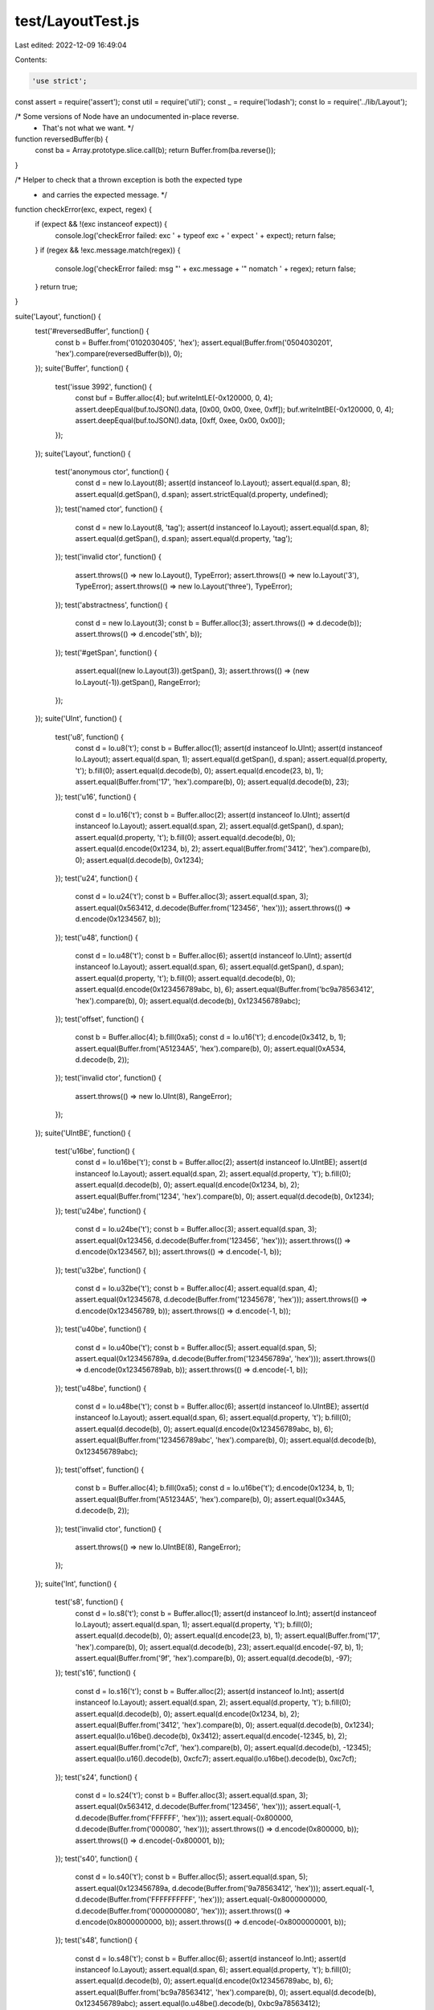 test/LayoutTest.js
==================

Last edited: 2022-12-09 16:49:04

Contents:

.. code-block:: js

    'use strict';

const assert = require('assert');
const util = require('util');
const _ = require('lodash');
const lo = require('../lib/Layout');

/* Some versions of Node have an undocumented in-place reverse.
 * That's not what we want. */
function reversedBuffer(b) {
  const ba = Array.prototype.slice.call(b);
  return Buffer.from(ba.reverse());
}

/* Helper to check that a thrown exception is both the expected type
 * and carries the expected message. */
function checkError(exc, expect, regex) {
  if (expect && !(exc instanceof expect)) {
    console.log('checkError failed: exc ' + typeof exc + ' expect ' + expect);
    return false;
  }
  if (regex && !exc.message.match(regex)) {
    console.log('checkError failed: msg "' + exc.message + '" nomatch ' + regex);
    return false;
  }
  return true;
}

suite('Layout', function() {
  test('#reversedBuffer', function() {
    const b = Buffer.from('0102030405', 'hex');
    assert.equal(Buffer.from('0504030201', 'hex').compare(reversedBuffer(b)), 0);
  });
  suite('Buffer', function() {
    test('issue 3992', function() {
      const buf = Buffer.alloc(4);
      buf.writeIntLE(-0x120000, 0, 4);
      assert.deepEqual(buf.toJSON().data, [0x00, 0x00, 0xee, 0xff]);
      buf.writeIntBE(-0x120000, 0, 4);
      assert.deepEqual(buf.toJSON().data, [0xff, 0xee, 0x00, 0x00]);
    });
  });
  suite('Layout', function() {
    test('anonymous ctor', function() {
      const d = new lo.Layout(8);
      assert(d instanceof lo.Layout);
      assert.equal(d.span, 8);
      assert.equal(d.getSpan(), d.span);
      assert.strictEqual(d.property, undefined);
    });
    test('named ctor', function() {
      const d = new lo.Layout(8, 'tag');
      assert(d instanceof lo.Layout);
      assert.equal(d.span, 8);
      assert.equal(d.getSpan(), d.span);
      assert.equal(d.property, 'tag');
    });
    test('invalid ctor', function() {
      assert.throws(() => new lo.Layout(), TypeError);
      assert.throws(() => new lo.Layout('3'), TypeError);
      assert.throws(() => new lo.Layout('three'), TypeError);
    });
    test('abstractness', function() {
      const d = new lo.Layout(3);
      const b = Buffer.alloc(3);
      assert.throws(() => d.decode(b));
      assert.throws(() => d.encode('sth', b));
    });
    test('#getSpan', function() {
      assert.equal((new lo.Layout(3)).getSpan(), 3);
      assert.throws(() => (new lo.Layout(-1)).getSpan(), RangeError);
    });
  });
  suite('UInt', function() {
    test('u8', function() {
      const d = lo.u8('t');
      const b = Buffer.alloc(1);
      assert(d instanceof lo.UInt);
      assert(d instanceof lo.Layout);
      assert.equal(d.span, 1);
      assert.equal(d.getSpan(), d.span);
      assert.equal(d.property, 't');
      b.fill(0);
      assert.equal(d.decode(b), 0);
      assert.equal(d.encode(23, b), 1);
      assert.equal(Buffer.from('17', 'hex').compare(b), 0);
      assert.equal(d.decode(b), 23);
    });
    test('u16', function() {
      const d = lo.u16('t');
      const b = Buffer.alloc(2);
      assert(d instanceof lo.UInt);
      assert(d instanceof lo.Layout);
      assert.equal(d.span, 2);
      assert.equal(d.getSpan(), d.span);
      assert.equal(d.property, 't');
      b.fill(0);
      assert.equal(d.decode(b), 0);
      assert.equal(d.encode(0x1234, b), 2);
      assert.equal(Buffer.from('3412', 'hex').compare(b), 0);
      assert.equal(d.decode(b), 0x1234);
    });
    test('u24', function() {
      const d = lo.u24('t');
      const b = Buffer.alloc(3);
      assert.equal(d.span, 3);
      assert.equal(0x563412, d.decode(Buffer.from('123456', 'hex')));
      assert.throws(() => d.encode(0x1234567, b));
    });
    test('u48', function() {
      const d = lo.u48('t');
      const b = Buffer.alloc(6);
      assert(d instanceof lo.UInt);
      assert(d instanceof lo.Layout);
      assert.equal(d.span, 6);
      assert.equal(d.getSpan(), d.span);
      assert.equal(d.property, 't');
      b.fill(0);
      assert.equal(d.decode(b), 0);
      assert.equal(d.encode(0x123456789abc, b), 6);
      assert.equal(Buffer.from('bc9a78563412', 'hex').compare(b), 0);
      assert.equal(d.decode(b), 0x123456789abc);
    });
    test('offset', function() {
      const b = Buffer.alloc(4);
      b.fill(0xa5);
      const d = lo.u16('t');
      d.encode(0x3412, b, 1);
      assert.equal(Buffer.from('A51234A5', 'hex').compare(b), 0);
      assert.equal(0xA534, d.decode(b, 2));
    });
    test('invalid ctor', function() {
      assert.throws(() => new lo.UInt(8), RangeError);
    });
  });
  suite('UIntBE', function() {
    test('u16be', function() {
      const d = lo.u16be('t');
      const b = Buffer.alloc(2);
      assert(d instanceof lo.UIntBE);
      assert(d instanceof lo.Layout);
      assert.equal(d.span, 2);
      assert.equal(d.property, 't');
      b.fill(0);
      assert.equal(d.decode(b), 0);
      assert.equal(d.encode(0x1234, b), 2);
      assert.equal(Buffer.from('1234', 'hex').compare(b), 0);
      assert.equal(d.decode(b), 0x1234);
    });
    test('u24be', function() {
      const d = lo.u24be('t');
      const b = Buffer.alloc(3);
      assert.equal(d.span, 3);
      assert.equal(0x123456, d.decode(Buffer.from('123456', 'hex')));
      assert.throws(() => d.encode(0x1234567, b));
      assert.throws(() => d.encode(-1, b));
    });
    test('u32be', function() {
      const d = lo.u32be('t');
      const b = Buffer.alloc(4);
      assert.equal(d.span, 4);
      assert.equal(0x12345678, d.decode(Buffer.from('12345678', 'hex')));
      assert.throws(() => d.encode(0x123456789, b));
      assert.throws(() => d.encode(-1, b));
    });
    test('u40be', function() {
      const d = lo.u40be('t');
      const b = Buffer.alloc(5);
      assert.equal(d.span, 5);
      assert.equal(0x123456789a, d.decode(Buffer.from('123456789a', 'hex')));
      assert.throws(() => d.encode(0x123456789ab, b));
      assert.throws(() => d.encode(-1, b));
    });
    test('u48be', function() {
      const d = lo.u48be('t');
      const b = Buffer.alloc(6);
      assert(d instanceof lo.UIntBE);
      assert(d instanceof lo.Layout);
      assert.equal(d.span, 6);
      assert.equal(d.property, 't');
      b.fill(0);
      assert.equal(d.decode(b), 0);
      assert.equal(d.encode(0x123456789abc, b), 6);
      assert.equal(Buffer.from('123456789abc', 'hex').compare(b), 0);
      assert.equal(d.decode(b), 0x123456789abc);
    });
    test('offset', function() {
      const b = Buffer.alloc(4);
      b.fill(0xa5);
      const d = lo.u16be('t');
      d.encode(0x1234, b, 1);
      assert.equal(Buffer.from('A51234A5', 'hex').compare(b), 0);
      assert.equal(0x34A5, d.decode(b, 2));
    });
    test('invalid ctor', function() {
      assert.throws(() => new lo.UIntBE(8), RangeError);
    });
  });
  suite('Int', function() {
    test('s8', function() {
      const d = lo.s8('t');
      const b = Buffer.alloc(1);
      assert(d instanceof lo.Int);
      assert(d instanceof lo.Layout);
      assert.equal(d.span, 1);
      assert.equal(d.property, 't');
      b.fill(0);
      assert.equal(d.decode(b), 0);
      assert.equal(d.encode(23, b), 1);
      assert.equal(Buffer.from('17', 'hex').compare(b), 0);
      assert.equal(d.decode(b), 23);
      assert.equal(d.encode(-97, b), 1);
      assert.equal(Buffer.from('9f', 'hex').compare(b), 0);
      assert.equal(d.decode(b), -97);
    });
    test('s16', function() {
      const d = lo.s16('t');
      const b = Buffer.alloc(2);
      assert(d instanceof lo.Int);
      assert(d instanceof lo.Layout);
      assert.equal(d.span, 2);
      assert.equal(d.property, 't');
      b.fill(0);
      assert.equal(d.decode(b), 0);
      assert.equal(d.encode(0x1234, b), 2);
      assert.equal(Buffer.from('3412', 'hex').compare(b), 0);
      assert.equal(d.decode(b), 0x1234);
      assert.equal(lo.u16be().decode(b), 0x3412);
      assert.equal(d.encode(-12345, b), 2);
      assert.equal(Buffer.from('c7cf', 'hex').compare(b), 0);
      assert.equal(d.decode(b), -12345);
      assert.equal(lo.u16().decode(b), 0xcfc7);
      assert.equal(lo.u16be().decode(b), 0xc7cf);
    });
    test('s24', function() {
      const d = lo.s24('t');
      const b = Buffer.alloc(3);
      assert.equal(d.span, 3);
      assert.equal(0x563412, d.decode(Buffer.from('123456', 'hex')));
      assert.equal(-1, d.decode(Buffer.from('FFFFFF', 'hex')));
      assert.equal(-0x800000, d.decode(Buffer.from('000080', 'hex')));
      assert.throws(() => d.encode(0x800000, b));
      assert.throws(() => d.encode(-0x800001, b));
    });
    test('s40', function() {
      const d = lo.s40('t');
      const b = Buffer.alloc(5);
      assert.equal(d.span, 5);
      assert.equal(0x123456789a, d.decode(Buffer.from('9a78563412', 'hex')));
      assert.equal(-1, d.decode(Buffer.from('FFFFFFFFFF', 'hex')));
      assert.equal(-0x8000000000, d.decode(Buffer.from('0000000080', 'hex')));
      assert.throws(() => d.encode(0x8000000000, b));
      assert.throws(() => d.encode(-0x8000000001, b));
    });
    test('s48', function() {
      const d = lo.s48('t');
      const b = Buffer.alloc(6);
      assert(d instanceof lo.Int);
      assert(d instanceof lo.Layout);
      assert.equal(d.span, 6);
      assert.equal(d.property, 't');
      b.fill(0);
      assert.equal(d.decode(b), 0);
      assert.equal(d.encode(0x123456789abc, b), 6);
      assert.equal(Buffer.from('bc9a78563412', 'hex').compare(b), 0);
      assert.equal(d.decode(b), 0x123456789abc);
      assert.equal(lo.u48be().decode(b), 0xbc9a78563412);
      assert.equal(d.encode(-123456789012345, b), 6);
      assert.equal(Buffer.from('8720f279b78f', 'hex').compare(b), 0);
      assert.equal(d.decode(b), -123456789012345);
      assert.equal(lo.u48().decode(b), 0x8fb779f22087);
      assert.equal(lo.u48be().decode(b), 0x8720f279b78f);
    });
    test('invalid ctor', function() {
      assert.throws(() => new lo.Int(8), RangeError);
    });
  });
  suite('IntBE', function() {
    test('s16be', function() {
      const d = lo.s16be('t');
      const b = Buffer.alloc(2);
      assert(d instanceof lo.IntBE);
      assert(d instanceof lo.Layout);
      assert.equal(d.span, 2);
      assert.equal(d.property, 't');
      b.fill(0);
      assert.equal(d.decode(b), 0);
      assert.equal(d.encode(0x1234, b), 2);
      assert.equal(Buffer.from('1234', 'hex').compare(b), 0);
      assert.equal(d.decode(b), 0x1234);
      assert.equal(lo.u16().decode(b), 0x3412);
      assert.equal(d.encode(-12345, b), 2);
      assert.equal(Buffer.from('cfc7', 'hex').compare(b), 0);
      assert.equal(d.decode(b), -12345);
      assert.equal(lo.u16be().decode(b), 0xcfc7);
      assert.equal(lo.u16().decode(b), 0xc7cf);
    });
    test('s24be', function() {
      const d = lo.s24be('t');
      const b = Buffer.alloc(3);
      assert.equal(d.span, 3);
      assert.equal(0x123456, d.decode(Buffer.from('123456', 'hex')));
      assert.equal(-1, d.decode(Buffer.from('FFFFFF', 'hex')));
      assert.equal(-0x800000, d.decode(Buffer.from('800000', 'hex')));
      assert.throws(() => d.encode(0x800000, b));
      assert.throws(() => d.encode(-0x800001, b));
    });
    test('s32be', function() {
      const d = lo.s32be('t');
      const b = Buffer.alloc(4);
      assert.equal(d.span, 4);
      assert.equal(0x12345678, d.decode(Buffer.from('12345678', 'hex')));
      assert.equal(-1, d.decode(Buffer.from('FFFFFFFF', 'hex')));
      assert.equal(-0x80000000, d.decode(Buffer.from('80000000', 'hex')));
      assert.throws(() => d.encode(0x80000000, b));
      assert.throws(() => d.encode(-0x80000001, b));
    });
    test('s40be', function() {
      const d = lo.s40be('t');
      const b = Buffer.alloc(5);
      assert.equal(d.span, 5);
      assert.equal(0x123456789a, d.decode(Buffer.from('123456789a', 'hex')));
      assert.equal(-1, d.decode(Buffer.from('FFFFFFFFFF', 'hex')));
      assert.equal(-0x8000000000, d.decode(Buffer.from('8000000000', 'hex')));
      assert.throws(() => d.encode(0x8000000000, b));
      assert.throws(() => d.encode(-0x8000000001, b));
    });
    test('s48be', function() {
      const d = lo.s48be('t');
      const b = Buffer.alloc(6);
      assert(d instanceof lo.IntBE);
      assert(d instanceof lo.Layout);
      assert.equal(d.span, 6);
      assert.equal(d.property, 't');
      b.fill(0);
      assert.equal(d.decode(b), 0);
      assert.equal(d.encode(0x123456789abc, b), 6);
      assert.equal(Buffer.from('123456789abc', 'hex').compare(b), 0);
      assert.equal(d.decode(b), 0x123456789abc);
      assert.equal(lo.u48().decode(b), 0xbc9a78563412);
      assert.equal(d.encode(-123456789012345, b), 6);
      assert.equal(Buffer.from('8fb779f22087', 'hex').compare(b), 0);
      assert.equal(d.decode(b), -123456789012345);
      assert.equal(lo.u48be().decode(b), 0x8fb779f22087);
      assert.equal(lo.u48().decode(b), 0x8720f279b78f);
    });
    test('invalid ctor', function() {
      assert.throws(() => new lo.IntBE(8, 'u64'), RangeError);
    });
  });
  test('RoundedUInt64', function() {
    const be = lo.nu64be('be');
    const le = lo.nu64('le');
    assert.equal(be.span, 8);
    assert.equal(le.span, 8);
    assert.equal(be.property, 'be');
    assert.equal(le.property, 'le');

    let b = Buffer.from('0000003b2a2a873b', 'hex');
    let rb = reversedBuffer(b);
    let v = 254110500667;
    let ev = v;
    const eb = Buffer.alloc(be.span);
    assert.equal(be.decode(b), ev);
    assert.equal(le.decode(rb), ev);
    assert.equal(be.encode(v, eb), 8);
    assert.equal(b.compare(eb), 0);
    assert.equal(le.encode(v, eb), 8);
    assert.equal(rb.compare(eb), 0);

    b = Buffer.from('001d9515553fdcbb', 'hex');
    rb = reversedBuffer(b);
    v = 8326693181709499;
    ev = v;
    assert.equal(ev, v);
    assert.equal(be.decode(b), ev);
    assert.equal(le.decode(rb), ev);
    assert.equal(be.encode(v, eb), 8);
    assert.equal(b.compare(eb), 0);
    assert.equal(be.decode(eb), ev);
    assert.equal(le.encode(v, eb), 8);
    assert.equal(rb.compare(eb), 0);
    assert.equal(le.decode(eb), ev);

    /* The logic changes for the remaining cases since the exact
     * value cannot be represented in a Number: the encoded buffer
     * will not bitwise-match the original buffer. */
    b = Buffer.from('003b2a2aaa7fdcbb', 'hex');
    rb = reversedBuffer(b);
    v = 16653386363428027;
    ev = v + 1;
    assert.equal(ev, v);
    assert.equal(be.decode(b), ev);
    assert.equal(le.decode(rb), ev);
    assert.equal(be.encode(v, eb), 8);
    assert.equal(be.decode(eb), ev);
    assert.equal(le.encode(v, eb), 8);
    assert.equal(le.decode(eb), ev);

    b = Buffer.from('eca8aaa9ffffdcbb', 'hex');
    rb = reversedBuffer(b);
    v = 17053067636159536315;
    ev = v + 837;
    assert.equal(ev, v);
    assert.equal(be.decode(b), ev);
    assert.equal(le.decode(rb), ev);
    assert.equal(be.encode(v, eb), 8);
    assert.equal(be.decode(eb), ev);
    assert.equal(le.encode(v, eb), 8);
    assert.equal(le.decode(eb), ev);

    b = Buffer.alloc(10);
    b.fill(0xa5);
    le.encode(1, b, 1);
    assert.equal(Buffer.from('a50100000000000000a5', 'hex').compare(b), 0);
    assert.equal(1, le.decode(b, 1));
    be.encode(1, b, 1);
    assert.equal(Buffer.from('a50000000000000001a5', 'hex').compare(b), 0);
    assert.equal(1, be.decode(b, 1));
  });
  test('RoundedInt64', function() {
    const be = lo.ns64be('be');
    const le = lo.ns64('le');
    assert.equal(be.span, 8);
    assert.equal(le.span, 8);
    assert.equal(be.property, 'be');
    assert.equal(le.property, 'le');

    let b = Buffer.from('ffffffff89abcdf0', 'hex');
    let rb = reversedBuffer(b);
    let v = -1985229328;
    let ev = v;
    const eb = Buffer.alloc(be.span);
    assert.equal(be.decode(b), ev);
    assert.equal(le.decode(rb), ev);
    assert.equal(be.encode(v, eb), 8);
    assert.equal(b.compare(eb), 0);
    assert.equal(le.encode(v, eb), 8);
    assert.equal(rb.compare(eb), 0);

    b = Buffer.from('ffffc4d5d555a345', 'hex');
    rb = reversedBuffer(b);
    v = -65052290473147;
    ev = v;
    assert.equal(ev, v);
    assert.equal(be.decode(b), ev);
    assert.equal(le.decode(rb), ev);
    assert.equal(be.encode(v, eb), 8);
    assert.equal(b.compare(eb), 0);
    assert.equal(be.decode(eb), ev);
    assert.equal(le.encode(v, eb), 8);
    assert.equal(rb.compare(eb), 0);
    assert.equal(le.decode(eb), ev);

    /* The logic changes for the remaining cases since the exact
     * value cannot be represented in a Number: the encoded buffer
     * will not bitwise-match the original buffer. */
    b = Buffer.from('ff13575556002345', 'hex');
    rb = reversedBuffer(b);
    v = -66613545453739195;
    ev = v + 3;
    assert.equal(ev, v);
    assert.equal(be.decode(b), ev);
    assert.equal(le.decode(rb), ev);
    assert.equal(be.encode(v, eb), 8);
    assert.equal(be.decode(eb), ev);
    assert.equal(le.encode(v, eb), 8);
    assert.equal(le.decode(eb), ev);

    b = Buffer.from('e26aeaaac0002345', 'hex');
    rb = reversedBuffer(b);
    v = -2131633454519934139;
    ev = v - 69;
    assert.equal(ev, v);
    assert.equal(be.decode(b), ev);
    assert.equal(le.decode(rb), ev);
    assert.equal(be.encode(v, eb), 8);
    assert.equal(be.decode(eb), ev);
    assert.equal(le.encode(v, eb), 8);
    assert.equal(le.decode(eb), ev);

    b = Buffer.alloc(10);
    b.fill(0xa5);
    le.encode(1, b, 1);
    assert.equal(Buffer.from('a50100000000000000a5', 'hex').compare(b), 0);
    assert.equal(1, le.decode(b, 1));
    be.encode(1, b, 1);
    assert.equal(Buffer.from('a50000000000000001a5', 'hex').compare(b), 0);
    assert.equal(1, be.decode(b, 1));

    assert.equal(le.decode(Buffer.from('0000007001000000', 'hex')), 6174015488);
    assert.equal(le.decode(Buffer.from('0000008001000000', 'hex')), 6442450944);
  });
  test('Float', function() {
    const be = lo.f32be('eff');
    const le = lo.f32('ffe');
    const f = 123456.125;
    const fe = 3.174030951333261e-29;
    let b = Buffer.alloc(4);
    assert(be instanceof lo.FloatBE);
    assert(be instanceof lo.Layout);
    assert.equal(be.span, 4);
    assert.equal(be.getSpan(), be.span);
    assert.equal(be.property, 'eff');
    assert(le instanceof lo.Float);
    assert(le instanceof lo.Layout);
    assert.equal(le.span, 4);
    assert.equal(le.property, 'ffe');
    b.fill(0);
    assert.equal(be.decode(b), 0);
    assert.equal(le.decode(b), 0);
    assert.equal(le.encode(f, b), 4);
    assert.equal(Buffer.from('1020f147', 'hex').compare(b), 0);
    assert.equal(le.decode(b), f);
    assert.equal(be.decode(b), fe);
    assert.equal(be.encode(f, b), 4);
    assert.equal(Buffer.from('47f12010', 'hex').compare(b), 0);
    assert.equal(be.decode(b), f);
    assert.equal(le.decode(b), fe);

    b = Buffer.alloc(6);
    b.fill(0xa5);
    le.encode(f, b, 1);
    assert.equal(Buffer.from('a51020f147a5', 'hex').compare(b), 0);
    assert.equal(f, le.decode(b, 1));
    be.encode(f, b, 1);
    assert.equal(Buffer.from('a547f12010a5', 'hex').compare(b), 0);
    assert.equal(f, be.decode(b, 1));
  });
  test('Double', function() {
    const be = lo.f64be('dee');
    const le = lo.f64('eed');
    const f = 123456789.125e+10;
    const fe = 3.4283031083405533e-77;
    let b = Buffer.alloc(8);
    assert(be instanceof lo.DoubleBE);
    assert(be instanceof lo.Layout);
    assert.equal(be.span, 8);
    assert.equal(be.property, 'dee');
    assert(le instanceof lo.Double);
    assert(le instanceof lo.Layout);
    assert.equal(le.span, 8);
    assert.equal(le.property, 'eed');
    b.fill(0);
    assert.equal(be.decode(b), 0);
    assert.equal(le.decode(b), 0);
    assert.equal(le.encode(f, b), 8);
    assert.equal(Buffer.from('300fc1f41022b143', 'hex').compare(b), 0);
    assert.equal(le.decode(b), f);
    assert.equal(be.decode(b), fe);
    assert.equal(be.encode(f, b), 8);
    assert.equal(Buffer.from('43b12210f4c10f30', 'hex').compare(b), 0);
    assert.equal(be.decode(b), f);
    assert.equal(le.decode(b), fe);

    b = Buffer.alloc(10);
    b.fill(0xa5);
    le.encode(f, b, 1);
    assert.equal(Buffer.from('a5300fc1f41022b143a5', 'hex').compare(b), 0);
    assert.equal(f, le.decode(b, 1));
    be.encode(f, b, 1);
    assert.equal(Buffer.from('a543b12210f4c10f30a5', 'hex').compare(b), 0);
    assert.equal(f, be.decode(b, 1));
  });
  suite('Sequence', function() {
    test('invalid ctor', function() {
      assert.throws(() => new lo.Sequence(), TypeError);
      assert.throws(() => new lo.Sequence(lo.u8()), TypeError);
      assert.throws(() => new lo.Sequence(lo.u8(), '5 is not an integer'),
                    TypeError);
      assert.throws(() => new lo.Sequence(lo.u8(), lo.u8()),
                    TypeError);
      assert.throws(() => new lo.Sequence(lo.u8(), lo.offset(lo.f32())),
                    TypeError);
    });
    test('basics', function() {
      const seq = new lo.Sequence(lo.u8(), 4, 'id');
      const b = Buffer.alloc(4);
      assert(seq instanceof lo.Sequence);
      assert(seq instanceof lo.Layout);
      assert(seq.elementLayout instanceof lo.UInt);
      assert.equal(seq.count, 4);
      assert.equal(seq.span, 4);
      assert.equal(seq.getSpan(), seq.span);
      assert.equal(seq.property, 'id');
      b.fill(0);
      assert.deepEqual(seq.decode(b), [0, 0, 0, 0]);
      assert.equal(seq.encode([1, 2, 3, 4], b), 4);
      assert.deepEqual(seq.decode(b), [1, 2, 3, 4]);
      assert.equal(seq.encode([5, 6], b, 1), 2);
      assert.deepEqual(seq.decode(b), [1, 5, 6, 4]);
    });
    test('in struct', function() {
      const seq = lo.seq(lo.u8(), 4, 'id');
      const str = lo.struct([seq]);
      const d = str.decode(Buffer.from('01020304', 'hex'));
      assert.deepEqual(d, {id: [1, 2, 3, 4]});
    });
    test('struct elts', function() {
      const st = new lo.Structure([lo.u8('u8'),
                                 lo.s32('s32')]);
      const seq = new lo.Sequence(st, 3);
      const tv = [{u8: 1, s32: 1e4}, {u8: 0, s32: 0}, {u8: 3, s32: -324}];
      const b = Buffer.alloc(15);
      assert.equal(st.span, 5);
      assert.equal(seq.count, 3);
      assert.strictEqual(seq.elementLayout, st);
      assert.equal(seq.span, 15);
      assert.equal(seq.encode(tv, b), seq.span);
      assert.equal(Buffer.from('0110270000000000000003bcfeffff', 'hex').compare(b),
                   0);
      assert.deepEqual(seq.decode(b), tv);
      assert.equal(seq.encode([{u8: 2, s32: 0x12345678}], b, st.span),
                   1 * st.span);
      assert.equal(Buffer.from('0110270000027856341203bcfeffff', 'hex').compare(b),
                   0);
    });
    test('const count', function() {
      const clo = lo.u8('n');
      const seq = lo.seq(lo.u8(), lo.offset(clo, -1), 'a');
      const st = lo.struct([clo, seq]);
      let b = Buffer.from('03010203', 'hex');
      let obj = st.decode(b);
      assert.equal(obj.n, 3);
      assert.deepEqual(obj.a, [1, 2, 3]);
      b = Buffer.alloc(10);
      obj = {n: 3, a: [5, 6, 7, 8, 9]};
      assert.equal(st.encode(obj, b), 6);
      const span = st.getSpan(b);
      assert.equal(span, 6);
      assert.equal(Buffer.from('050506070809', 'hex').compare(b.slice(0, span)), 0);
    });
    // For variable span alone see CString in seq
    test('const count+span', function() {
      const clo = lo.u8('n');
      const seq = lo.seq(lo.cstr(), lo.offset(clo, -1), 'a');
      const st = lo.struct([clo, seq]);
      let b = Buffer.from('036100620063646500', 'hex');
      let obj = st.decode(b);
      assert.equal(obj.n, 3);
      assert.deepEqual(obj.a, ['a', 'b', 'cde']);
      b = Buffer.alloc(10);
      obj = {n: 6, a: ['one', 'two']};
      assert.equal(st.encode(obj, b), clo.span + 8);
      const span = st.getSpan(b);
      assert.equal(span, 9);
      assert.equal(Buffer.from('026f6e650074776f00', 'hex')
                   .compare(b.slice(0, span)), 0);
    });
    test('zero-count', function() {
      const seq = lo.seq(lo.u8(), 0);
      const b = Buffer.from('', 'hex');
      assert.equal(seq.span, 0);
      assert.deepEqual(seq.decode(b), []);
    });
    test('greedy', function() {
      const seq = lo.seq(lo.u16(), lo.greedy(2), 'a');
      const b = Buffer.from('ABCDE');
      const db = Buffer.alloc(6);
      assert.equal(seq.getSpan(b), 4);
      assert.deepEqual(seq.decode(b), [0x4241, 0x4443]);
      db.fill('-'.charAt(0));
      assert.equal(seq.encode(seq.decode(b), db, 1), 4);
      assert.equal(Buffer.from('-ABCD-').compare(db), 0);
      assert.equal(seq.getSpan(b, 1), 4);
      assert.deepEqual(seq.decode(b, 1), [0x4342, 0x4544]);
    });
  });
  suite('Structure', function() {
    test('invalid ctor', function() {
      assert.throws(() => new lo.Structure(), TypeError);
      assert.throws(() => new lo.Structure('stuff'), TypeError);
      assert.throws(() => new lo.Structure(['stuff']), TypeError);
      // no unnamed variable-length fields
      assert.throws(() => new lo.Structure([lo.cstr()]),
                    err => checkError(err, Error, /cannot contain unnamed variable-length layout/));
    });
    test('basics', function() {
      const st = new lo.Structure([lo.u8('u8'),
                                 lo.u16('u16'),
                                 lo.s16be('s16be')]);
      const b = Buffer.alloc(5);
      assert(st instanceof lo.Structure);
      assert(st instanceof lo.Layout);
      assert.equal(st.span, 5);
      assert.equal(st.getSpan(), st.span);
      assert.strictEqual(st.property, undefined);
      b.fill(0);
      let obj = st.decode(b);
      assert.deepEqual(obj, {u8: 0, u16: 0, s16be: 0});
      obj = {u8: 21, u16: 0x1234, s16be: -5432};
      assert.equal(st.encode(obj, b), st.span);
      assert.equal(Buffer.from('153412eac8', 'hex').compare(b), 0);
      assert.deepEqual(st.decode(b), obj);
    });
    test('padding', function() {
      const st = new lo.Structure([lo.u16('u16'),
                                 lo.u8(),
                                 lo.s16be('s16be')]);
      const b = Buffer.alloc(5);
      assert.equal(st.span, 5);
      b.fill(0);
      let obj = st.decode(b);
      assert.deepEqual(obj, {u16: 0, s16be: 0});
      b.fill(0xFF);
      obj = {u16: 0x1234, s16be: -5432};
      assert.equal(st.encode(obj, b), st.span);
      assert.equal(Buffer.from('3412ffeac8', 'hex').compare(b), 0);
      assert.deepEqual(st.decode(b), obj);
    });
    test('missing', function() {
      const st = new lo.Structure([lo.u16('u16'),
                                 lo.u8('u8'),
                                 lo.s16be('s16be')]);
      const b = Buffer.alloc(5);
      assert.equal(st.span, 5);
      b.fill(0);
      let obj = st.decode(b);
      assert.deepEqual(obj, {u16: 0, u8: 0, s16be: 0});
      b.fill(0xa5);
      obj = {u16: 0x1234, s16be: -5432};
      assert.equal(st.encode(obj, b), st.span);
      assert.equal(Buffer.from('3412a5eac8', 'hex').compare(b), 0);
      assert.deepEqual(st.decode(b), _.extend(obj, {u8: 0xa5}));
    });
    test('update', function() {
      const st = new lo.Structure([lo.u8('u8'),
                                 lo.u16('u16'),
                                 lo.s16be('s16be')]);
      const b = Buffer.from('153412eac8', 'hex');
      const rc = st.decode(b, 0);
      assert.deepEqual(rc, {u8: 21, u16: 0x1234, s16be: -5432});
    });
    test('nested', function() {
      const st = new lo.Structure([lo.u8('u8'),
                                 lo.u16('u16'),
                                 lo.s16be('s16be')], 'st');
      const cst = new lo.Structure([lo.u32('u32'),
                                  st,
                                  lo.s24('s24')]);
      const obj = {u32: 0x12345678,
                 st: {
                   u8: 23,
                   u16: 65432,
                   s16be: -12345,
                 },
                 s24: -123456};
      const b = Buffer.alloc(12);
      assert.equal(st.span, 5);
      assert.equal(st.property, 'st');
      assert.equal(cst.span, 12);
      assert.equal(cst.encode(obj, b), cst.span);
      assert.equal(Buffer.from('785634121798ffcfc7c01dfe', 'hex').compare(b), 0);
      assert.deepEqual(cst.decode(b), obj);
    });
    test('empty', function() {
      const st = lo.struct([], 'st');
      const b = Buffer.from('', 'hex');
      assert.equal(st.span, 0);
      assert.deepEqual(st.decode(b), {});
    });
    test('offset-variant', function() {
      const st = lo.struct([lo.cstr('s')], 'st');
      assert(0 > st.span);
      const b = Buffer.alloc(5);
      b.fill(0xa5);
      const obj = {s: 'ab'};
      st.encode(obj, b, 1);
      assert.equal(Buffer.from('a5616200a5', 'hex').compare(b), 0);
      assert.equal(3, st.getSpan(b, 1));
      assert.deepEqual(st.decode(b, 1), obj);
    });
    test('empty encode fixed span', function() {
      const slo = lo.struct([lo.u8('a'), lo.u8('b')]);
      assert.equal(slo.span, 2);
      const b = Buffer.alloc(10);
      assert.equal(slo.encode({}, b), slo.span);
      assert.equal(slo.encode({}, b, 1), slo.span);
    });
    test('empty encode variable span', function() {
      const slo = lo.struct([lo.u8('a'), lo.cstr('s')]);
      assert.equal(slo.span, -1);
      const b = Buffer.alloc(10);
      assert.equal(slo.encode({}, b), 1);
      assert.equal(slo.encode({}, b, 5), 1);
      assert.equal(slo.encode({a: 5}, b), 1);
      assert.equal(slo.encode({a: 5, s: 'hi'}, b), 4);
      assert.equal(slo.encode({a: 5, s: 'hi'}, b, 5), 4);
    });
    suite('prefix decoding', function() {
      const fields = [
        lo.u32('u32'),
        lo.u16('u16'),
        lo.u8('u8'),
      ];
      const b = Buffer.from('01020304111221', 'hex');
      test('rejects partial by default', function() {
        const slo = lo.struct(fields);
        assert.strictEqual(slo.decodePrefixes, false);
        assert.deepEqual(slo.decode(b), {
          u32: 0x04030201,
          u16: 0x1211,
          u8: 0x21,
        });
        assert.throws(() => slo.decode(b.slice(0, 4)), RangeError);
      });
      test('accepts full fields if enabled', function() {
        const slo = lo.struct(fields, true);
        assert.strictEqual(slo.decodePrefixes, true);
        assert.deepEqual(slo.decode(b), {
          u32: 0x04030201,
          u16: 0x1211,
          u8: 0x21,
        });
        assert.deepEqual(slo.decode(b.slice(0, 4)), {
          u32: 0x04030201,
        });
        assert.deepEqual(slo.decode(b.slice(0, 6)), {
          u32: 0x04030201,
          u16: 0x1211,
        });
        assert.throws(() => slo.decode(b.slice(0, 3)), RangeError);
      });
      test('preserved by replicate', function() {
        const property = 'name';
        const slo = lo.struct(fields, property, true);
        assert.strictEqual(slo.property, property);
        assert.strictEqual(slo.decodePrefixes, true);
        const slo2 = slo.replicate('other');
        assert.strictEqual(slo2.property, 'other');
        assert.strictEqual(slo2.decodePrefixes, true);
      });
    });
  });
  suite('replicate', function() {
    test('uint', function() {
      const src = lo.u32('hi');
      const dst = src.replicate('lo');
      assert(dst instanceof src.constructor);
      assert.equal(dst.span, src.span);
      assert.equal(dst.property, 'lo');
    });
    test('struct', function() {
      const src = new lo.Structure([lo.u8('a'), lo.s32('b')], 'hi');
      const dst = src.replicate('lo');
      assert(dst instanceof src.constructor);
      assert.equal(dst.span, src.span);
      assert.strictEqual(dst.fields, src.fields);
      assert.equal(dst.property, 'lo');
    });
    test('sequence', function() {
      const src = new lo.Sequence(lo.u16(), 20, 'hi');
      const dst = src.replicate('lo');
      assert(dst instanceof src.constructor);
      assert.equal(dst.span, src.span);
      assert.equal(dst.count, src.count);
      assert.strictEqual(dst.elementLayout, src.elementLayout);
      assert.equal(dst.property, 'lo');
    });
    test('add', function() {
      const src = lo.u32();
      const dst = src.replicate('p');
      assert(dst instanceof src.constructor);
      assert.strictEqual(src.property, undefined);
      assert.equal(dst.property, 'p');
    });
    test('remove', function() {
      const src = lo.u32('p');
      const dst = src.replicate();
      assert(dst instanceof src.constructor);
      assert.equal(src.property, 'p');
      assert.strictEqual(dst.property, undefined);
    });
    test('layoutFor', function() {
      const u8 = lo.u8('u8');
      const s32 = lo.s32('s32');
      const cstr = lo.cstr('cstr');
      const u16 = lo.u16('u16');
      const d = lo.struct([u8, s32, cstr, u16], 's');
      assert.throws(() => d.layoutFor(),
                    err => ('property must be string' === err.message));
      assert.strictEqual(d.layoutFor('u8'), u8);
      assert.strictEqual(d.layoutFor('cstr'), cstr);
      assert.strictEqual(d.layoutFor('other'), undefined);
    });
    test('nameWithProperty', function() {
      const s32 = lo.s32('s32');
      const u16 = lo.u16('u16');
      const d = lo.struct([s32, lo.u16(), u16], 's');
      assert.equal(lo.nameWithProperty('struct', d), 'struct[s]');
      assert.equal(lo.nameWithProperty('pfx', d.fields[1]), 'pfx');
    });
    test('offsetOf', function() {
      const u8 = lo.u8('u8');
      const s32 = lo.s32('s32');
      const cstr = lo.cstr('cstr');
      const u16 = lo.u16('u16');
      const d = lo.struct([u8, s32, cstr, u16], 's');
      assert.throws(() => d.offsetOf(),
                    err => ('property must be string' === err.message));
      assert.strictEqual(d.offsetOf('u8'), 0);
      assert.strictEqual(d.offsetOf('s32'), 1);
      assert.strictEqual(d.offsetOf('cstr'), 5);
      assert(0 > d.offsetOf('u16'));
      assert.strictEqual(d.offsetOf('other'), undefined);
    });
  });
  suite('VariantLayout', function() {
    test('invalid ctor', function() {
      const un = new lo.Union(lo.u8(), lo.u32());
      assert.throws(() => new lo.VariantLayout(), TypeError);
      assert.throws(() => new lo.VariantLayout('other'), TypeError);
      assert.throws(() => new lo.VariantLayout(un), TypeError);
      assert.throws(() => new lo.VariantLayout(un, 1.2), TypeError);
      assert.throws(() => new lo.VariantLayout(un, 'str'), TypeError);
      assert.throws(() => new lo.VariantLayout(un, 1, lo.f64()),
                    Error);
      assert.throws(() => new lo.VariantLayout(un, 1, lo.f32()),
                    TypeError);
      assert.throws(() => new lo.VariantLayout(un, 1, 23),
                    TypeError);
    });
    test('ctor', function() {
      const un = new lo.Union(lo.u8(), lo.u32());
      const d = new lo.VariantLayout(un, 1, lo.f32(), 'd');
      assert(d instanceof lo.VariantLayout);
      assert(d instanceof lo.Layout);
      assert.strictEqual(d.union, un);
      assert.equal(d.span, 5);
      assert.equal(d.variant, 1);
      assert.equal(d.property, 'd');
    });
    test('ctor without layout', function() {
      const un = new lo.Union(lo.u8(), lo.u32());
      const v0 = new lo.VariantLayout(un, 0);
      assert.strictEqual(v0.union, un);
      assert.equal(v0.span, 5);
      assert.strictEqual(v0.layout, null);
      assert.equal(v0.variant, 0);
      assert.equal(v0.property, undefined);
      const v1 = new lo.VariantLayout(un, 1, 'nul');
      assert.strictEqual(v1.union, un);
      assert.equal(v1.span, 5);
      assert.strictEqual(v1.layout, null);
      assert.equal(v1.variant, 1);
      assert.equal(v1.property, 'nul');
    });
    test('span', function() {
      const un = new lo.Union(lo.u8(), lo.u32());
      const d = new lo.VariantLayout(un, 1, lo.cstr(), 's');
      const b = Buffer.alloc(12);
      assert.equal(d.encode({s: 'hi!'}, b), 5);
      assert.equal(un.getSpan(b), 5);
      assert.equal(Buffer.from('0168692100', 'hex').compare(b.slice(0, 5)), 0);
      // This one overruns the Buffer
      assert.throws(() => d.encode({s: 'far too long'}, b),
                    RangeError);
      // This one fits in the buffer but overruns the union
      assert.throws(() => d.encode({s: 'too long'}, b), Error);
    });
  });
  suite('ExternalLayout', function() {
    test('ctor', function() {
      const el = new lo.ExternalLayout(-1, 'prop');
      assert(el instanceof lo.ExternalLayout);
      assert(el instanceof lo.Layout);
      assert.equal(el.property, 'prop');
      assert.throws(() => el.isCount(), Error);
    });
  });
  suite('GreedyCount', function() {
    test('ctor', function() {
      const el = lo.greedy();
      assert(el instanceof lo.GreedyCount);
      assert(el instanceof lo.ExternalLayout);
      assert.equal(el.elementSpan, 1);
      assert.strictEqual(el.property, undefined);

      const nel = lo.greedy(5, 'name');
      assert(nel instanceof lo.GreedyCount);
      assert(nel instanceof lo.ExternalLayout);
      assert.equal(nel.elementSpan, 5);
      assert.equal(nel.property, 'name');

      assert.throws(() => lo.greedy('hi'), TypeError);
      assert.throws(() => lo.greedy(0), TypeError);
    });
    test('#decode', function() {
      const el = lo.greedy();
      const b = Buffer.alloc(10);
      assert.equal(el.decode(b), b.length);
      assert.equal(el.decode(b, 3), b.length - 3);

      const nel = lo.greedy(3);
      assert.equal(nel.decode(b), 3);
      assert.equal(nel.decode(b, 1), 3);
      assert.equal(nel.decode(b, 2), 2);
    });
  });
  suite('OffsetLayout', function() {
    test('ctor', function() {
      const u8 = lo.u8();
      const l0 = new lo.OffsetLayout(u8);
      assert(l0 instanceof lo.OffsetLayout);
      assert(l0 instanceof lo.ExternalLayout);
      const nl = new lo.OffsetLayout(u8, -3, 'nl');
      const dl = new lo.OffsetLayout(lo.u8('ol'), 5);
      const al = new lo.OffsetLayout(u8, 21);
      assert.strictEqual(l0.layout, u8);
      assert.equal(l0.offset, 0);
      assert.strictEqual(l0.property, undefined);
      assert.strictEqual(nl.layout, u8);
      assert.equal(nl.offset, -3);
      assert.equal(nl.property, 'nl');
      assert.equal(dl.offset, 5);
      assert.equal(dl.property, 'ol');
      assert.strictEqual(al.layout, u8);
      assert.equal(al.offset, 21);
      assert.strictEqual(al.property, undefined);
    });
    test('codec', function() {
      const u8 = lo.u8();
      const bl = lo.offset(u8, -1, 'bl');
      const al = lo.offset(u8, 1, 'al');
      const b = Buffer.from('0001020304050607', 'hex');
      assert.equal(u8.decode(b), 0);
      assert.equal(al.decode(b), 1);
      assert.throws(() => bl.decode(b), RangeError);
      assert.equal(u8.decode(b, 4), 4);
      assert.equal(al.decode(b, 4), 5);
      assert.equal(bl.decode(b, 4), 3);
      assert.equal(u8.encode(0x80, b), 1);
      assert.equal(al.encode(0x91, b), 1);
      assert.throws(() => bl.encode(0x70, b), RangeError);
      assert.equal(u8.encode(0x84, b, 4), 1);
      assert.equal(al.encode(0x94, b, 4), 1);
      assert.equal(bl.encode(0x74, b, 4), 1);
      assert.equal(Buffer.from('8091027484940607', 'hex').compare(b), 0);
    });
    test('invalid ctor', function() {
      assert.throws(() => new lo.OffsetLayout('hi'), TypeError);
      assert.throws(() => new lo.OffsetLayout(lo.u8(), 'hi'),
                    TypeError);
    });
  });
  suite('UnionDiscriminator', function() {
    test('abstract', function() {
      const ud = new lo.UnionDiscriminator('p');
      assert.equal(ud.property, 'p');
      assert.throws(() => ud.decode(Buffer.from('00', 'hex')), Error);
      assert.throws(() => ud.encode(0, Buffer.alloc(1)), Error);
    });
  });
  suite('UnionLayoutDiscriminator', function() {
    test('invalid ctor', function() {
      assert.throws(() => new lo.UnionLayoutDiscriminator('hi'),
                    TypeError);
      assert.throws(() => lo.unionLayoutDiscriminator('hi'),
                    TypeError);
      assert.throws(() => new lo.UnionLayoutDiscriminator(lo.f32()),
                    TypeError);
      assert.throws(() => {
        new lo.UnionLayoutDiscriminator(lo.u8(), 'hi');
      }, TypeError);
    });
  });
  suite('Union', function() {
    test('invalid ctor', function() {
      assert.throws(() => new lo.Union(), TypeError);
      assert.throws(() => new lo.Union('other'), TypeError);
      assert.throws(() => new lo.Union(lo.f32()), TypeError);
      assert.throws(() => new lo.Union(lo.u8(), 'other'), TypeError);
      assert.throws(() => new lo.Union(lo.u8(), lo.cstr()), Error);
    });
    test('basics', function() {
      const dlo = lo.u8();
      const vlo = new lo.Sequence(lo.u8(), 8);
      const un = new lo.Union(dlo, vlo);
      const clo = un.defaultLayout;
      const b = Buffer.alloc(9);
      assert(un instanceof lo.Union);
      assert(un instanceof lo.Layout);
      assert.equal(un.span, 9);
      assert.equal(un.getSpan(), un.span);
      assert(un.usesPrefixDiscriminator);
      assert(un.discriminator instanceof lo.UnionLayoutDiscriminator);
      assert.notStrictEqual(clo, vlo);
      assert(clo instanceof vlo.constructor);
      assert.equal(clo.count, vlo.count);
      assert.strictEqual(clo.elementLayout, vlo.elementLayout);
      assert.equal(un.discriminator.property, 'variant');
      assert.equal(un.defaultLayout.property, 'content');
      assert.equal(dlo.span + vlo.span, un.span);
      assert.strictEqual(un.property, undefined);
      b.fill(0);
      const o = un.decode(b);
      assert.equal(o.variant, 0);
      assert.deepEqual(o.content, [0, 0, 0, 0, 0, 0, 0, 0]);
      o.variant = 5;
      o.content[3] = 3;
      o.content[7] = 7;
      assert.equal(un.encode(o, b), dlo.span + vlo.span);
      assert.equal(Buffer.from('050000000300000007', 'hex').compare(b), 0);
    });
    test('variants', function() {
      const dlo = lo.u8('v');
      const vlo = new lo.Sequence(lo.u8(), 4, 'c');
      const un = new lo.Union(dlo, vlo);
      const b = Buffer.alloc(5);
      assert.strictEqual(un.getVariant(1), undefined);
      b.fill(0);
      assert.deepEqual(un.decode(b), {v: 0, c: [0, 0, 0, 0]});
      const lo1 = lo.u32();
      const v1 = un.addVariant(1, lo1, 'v1');
      assert(v1 instanceof lo.VariantLayout);
      assert.equal(v1.variant, 1);
      assert.strictEqual(v1.layout, lo1);
      b.fill(1);
      assert.strictEqual(un.getVariant(b), v1);
      assert.deepEqual(v1.decode(b), {v1: 0x01010101});
      assert.deepEqual(un.decode(b), {v1: 0x01010101});
      const lo2 = lo.f32();
      const v2 = un.addVariant(2, lo2, 'v2');
      assert.equal(un.discriminator.encode(v2.variant, b), dlo.span);
      assert.strictEqual(un.getVariant(b), v2);
      assert.deepEqual(v2.decode(b), {v2: 2.3694278276172396e-38});
      assert.deepEqual(un.decode(b), {v2: 2.3694278276172396e-38});
      const lo3 = new lo.Structure([lo.u8('a'), lo.u8('b'), lo.u16('c')]);
      const v3 = un.addVariant(3, lo3, 'v3');
      assert.equal(un.discriminator.encode(v3.variant, b), dlo.span);
      assert.strictEqual(un.getVariant(b), v3);
      assert.deepEqual(v3.decode(b), {v3: {a: 1, b: 1, c: 257}});
      assert.deepEqual(un.decode(b), {v3: {a: 1, b: 1, c: 257}});
      assert.equal(un.discriminator.encode(v2.variant, b), dlo.span);
      assert.equal(Buffer.from('0201010101', 'hex').compare(b), 0);
      const obj = {v3: {a: 5, b: 6, c: 1540}};
      assert.equal(lo3.encode(obj.v3, b), lo3.span);
      assert.equal(v3.encode(obj, b), un.span);
      assert.notEqual(un.span, vlo.span + lo3.span);
      assert.deepEqual(un.decode(b), obj);
      assert.equal(Buffer.from('0305060406', 'hex').compare(b), 0);
      assert.throws(() => v2.encode(obj, b), TypeError);
      assert.throws(() => v2.decode(b), Error);
      const v0 = un.addVariant(0, 'v0');
      assert.equal(un.discriminator.encode(v0.variant, b), dlo.span);
      assert.strictEqual(un.getVariant(b), v0);
      assert.deepEqual(un.decode(b), {v0: true});
    });
    test('custom default', function() {
      const dlo = lo.u8('number');
      const vlo = new lo.Sequence(lo.u8(), 8, 'payload');
      const un = new lo.Union(dlo, vlo);
      assert(un instanceof lo.Union);
      assert(un instanceof lo.Layout);
      assert(un.usesPrefixDiscriminator);
      assert(un.discriminator instanceof lo.UnionLayoutDiscriminator);
      assert.equal(un.discriminator.property, dlo.property);
      assert.equal(un.discriminator.layout.offset, 0);
      assert.strictEqual(un.defaultLayout, vlo);
      assert.equal(un.discriminator.property, 'number');
      assert.equal(un.defaultLayout.property, 'payload');
    });
    test('inStruct', function() {
      const dlo = lo.u8('uid');
      const vlo = new lo.Sequence(lo.u8(), 3, 'payload');
      const un = new lo.Union(dlo, vlo, 'u');
      const st = new lo.Structure([lo.u16('u16'),
                                 un,
                                 lo.s16('s16')]);
      const b = Buffer.from('0001020304050607', 'hex');
      const obj = st.decode(b);
      assert.equal(obj.u16, 0x0100);
      assert.equal(obj.u.uid, 2);
      assert.deepEqual(obj.u.payload, [3, 4, 5]);
      assert.equal(obj.s16, 1798);
      obj.u16 = 0x5432;
      obj.s16 = -3;
      obj.u.payload[1] = 23;
      const b2 = Buffer.alloc(st.span);
      assert.equal(st.encode(obj, b2), st.span);
      assert.equal(Buffer.from('325402031705fdff', 'hex').compare(b2), 0);
    });
    test('issue#6', function() {
      const dlo = lo.u8('number');
      const vlo = new lo.Sequence(lo.u8(), 8, 'payload');
      const un = new lo.Union(dlo, vlo);
      const b = Buffer.from('000102030405060708', 'hex');
      const obj = un.decode(b);
      assert.equal(obj.number, 0);
      assert.deepEqual(obj.payload, [1, 2, 3, 4, 5, 6, 7, 8]);
      const b2 = Buffer.alloc(un.span);
      assert.equal(un.encode(obj, b2), dlo.span + vlo.span);
      assert.equal(b2.toString('hex'), b.toString('hex'));
      const obj2 = {variant: obj.number,
                  content: obj.payload};
      assert.throws(() => un.encode(obj2, b2));
    });
    test('issue#7.internal.anon', function() {
      const dlo = lo.u8();
      const plo = new lo.Sequence(lo.u8(), 8, 'payload');
      const vlo = new lo.Structure([plo, dlo]);
      const un = new lo.Union(lo.offset(dlo, plo.span), vlo);
      const clo = un.defaultLayout;
      const b = Buffer.from('000102030405060708', 'hex');
      const obj = un.decode(b);
      assert(!un.usesPrefixDiscriminator);
      assert(un.discriminator instanceof lo.UnionLayoutDiscriminator);
      assert.equal(un.discriminator.property, 'variant');
      assert.equal(un.defaultLayout.property, 'content');
      assert.notStrictEqual(clo, vlo);
      assert(clo instanceof vlo.constructor);
      assert.strictEqual(clo.fields, vlo.fields);
      assert.deepEqual(obj.content, {payload: [0, 1, 2, 3, 4, 5, 6, 7]});
      assert.equal(obj.variant, 8);
    });
    test('issue#7.internal.named', function() {
      const dlo = lo.u8();
      const plo = new lo.Sequence(lo.u8(), 8, 'payload');
      const vlo = new lo.Structure([plo, dlo]);
      const ud = new lo.UnionLayoutDiscriminator(lo.offset(dlo, plo.span), 'tag');
      const un = new lo.Union(ud, vlo);
      const clo = un.defaultLayout;
      const b = Buffer.from('000102030405060708', 'hex');
      const obj = un.decode(b);
      assert(!un.usesPrefixDiscriminator);
      assert(un.discriminator instanceof lo.UnionLayoutDiscriminator);
      assert.equal(un.discriminator.property, 'tag');
      assert.equal(clo.property, 'content');
      assert.notStrictEqual(clo, vlo);
      assert(clo instanceof vlo.constructor);
      assert.strictEqual(clo.fields, vlo.fields);
      assert.deepEqual(obj.content, {payload: [0, 1, 2, 3, 4, 5, 6, 7]});
      assert.equal(obj.tag, 8);
      assert.equal(9, un.getSpan(b));
    });
    test('issue#7.internal.named2', function() {
      const dlo = lo.u8('vid');
      const plo = new lo.Sequence(lo.u8(), 8, 'payload');
      const vlo = new lo.Structure([plo, dlo]);
      const un = new lo.Union(lo.offset(dlo, plo.span), vlo);
      const clo = un.defaultLayout;
      const b = Buffer.from('000102030405060708', 'hex');
      const obj = un.decode(b);
      assert(!un.usesPrefixDiscriminator);
      assert(un.discriminator instanceof lo.UnionLayoutDiscriminator);
      assert.equal(un.discriminator.property, 'vid');
      assert.equal(clo.property, 'content');
      assert.notStrictEqual(clo, vlo);
      assert(clo instanceof vlo.constructor);
      assert.strictEqual(clo.fields, vlo.fields);
      assert.deepEqual(obj.content, {payload: [0, 1, 2, 3, 4, 5, 6, 7], vid: 8});
      assert.equal(obj.vid, 8);
    });
    test('issue#7.external', function() {
      const dlo = lo.u8('vid');
      const ud = new lo.UnionLayoutDiscriminator(lo.offset(dlo, -3), 'uid');
      const un = new lo.Union(ud, lo.u32('u32'), 'u');
      const st = new lo.Structure([dlo, lo.u16('u16'), un, lo.s16('s16')]);
      assert.equal(un.span, 4);
      assert.equal(st.span, 9);
      const b = Buffer.from('000102030405060708', 'hex');
      let obj = st.decode(b);
      assert.equal(obj.vid, 0);
      assert.equal(obj.u16, 0x201);
      assert.equal(obj.s16, 0x807);
      assert.equal(obj.u.uid, 0);
      assert.equal(obj.u.u32, 0x06050403);
      const b2 = Buffer.alloc(st.span);
      assert.equal(st.encode(obj, b2), st.span);
      assert.equal(b2.compare(b), 0);

      un.addVariant(0, lo.u32(), 'v0');
      obj = st.decode(b);
      assert.equal(obj.vid, 0);
      assert.equal(obj.u16, 0x201);
      assert.equal(obj.s16, 0x807);
      assert.equal(obj.u.v0, 0x06050403);

      const flo = lo.f32('f32');
      un.addVariant(1, flo, 'vf');
      const fb = Buffer.from('01234500805a429876', 'hex');
      const fobj = st.decode(fb);
      assert.equal(fobj.vid, 1);
      assert.equal(fobj.u16, 0x4523);
      assert.equal(fobj.s16, 0x7698);
      assert.equal(fobj.u.vf, 54.625);
    });
    test('from src', function() {
      const un = new lo.Union(lo.u8('v'), lo.u32('u32'));
      const v0 = un.addVariant(0, 'nul');
      const v1 = un.addVariant(1, lo.f32(), 'f32');
      const v2 = un.addVariant(2, lo.seq(lo.u8(), 4), 'u8.4');
      const v3 = un.addVariant(3, lo.cstr(), 'str');
      const b = Buffer.alloc(un.span);

      assert.equal(un.span, 5);

      // Unregistered variant with default content
      let src = {v: 5, u32: 0x12345678};
      let vlo = un.getSourceVariant(src);
      assert.strictEqual(vlo, undefined);
      assert.equal(un.encode(src, b), un.span);
      assert.equal(Buffer.from('0578563412', 'hex').compare(b), 0);

      // Unregistered variant without default content
      src = {v: 5};
      assert.throws(() => un.getSourceVariant(src), Error);

      // Registered variant with default content
      src = {v: 1, u32: 0x12345678};
      assert.strictEqual(un.getSourceVariant(src), undefined);

      // Registered variant with incompatible content
      src = {v: 2, f32: 26.5};
      assert.throws(() => un.getSourceVariant(src), Error);

      // Registered variant with no content
      src = {v: 0};
      vlo = un.getSourceVariant(src);
      assert.strictEqual(vlo, v0);
      b.fill(255);
      assert.equal(vlo.encode(src, b), 1);
      assert.strictEqual(un.getSpan(b), 5);
      assert.equal(Buffer.from('00ffffffff', 'hex').compare(b), 0);

      // Registered variant with compatible content (ignore discriminator)
      src = {v: 1, f32: 26.5};
      assert.strictEqual(un.getSourceVariant(src), v1);

      // Inferred variant from content
      src = {f32: 26.5};
      vlo = un.getSourceVariant(src);
      assert.strictEqual(vlo, v1);
      assert.equal(vlo.encode(src, b), un.span);
      assert.equal(Buffer.from('010000d441', 'hex').compare(b), 0);
      assert.equal(un.encode(src, b), un.span);
      assert.equal(Buffer.from('010000d441', 'hex').compare(b), 0);

      src = {'u8.4': [1, 2, 3, 4]};
      vlo = un.getSourceVariant(src);
      assert.strictEqual(vlo, v2);
      assert.equal(vlo.encode(src, b), un.span);
      assert.equal(Buffer.from('0201020304', 'hex').compare(b), 0);
      assert.equal(un.encode(src, b), un.span);
      assert.equal(Buffer.from('0201020304', 'hex').compare(b), 0);

      assert.throws(() => un.getSourceVariant({other: 3}), Error);
      src = {str: 'hi'};
      vlo = un.getSourceVariant(src);
      assert.strictEqual(vlo, v3);
      b.fill(0xFF);
      assert.equal(vlo.encode(src, b), 1 + 2 + 1);
      assert.equal(Buffer.from('03686900FF', 'hex').compare(b.slice(0, 5 + 2)), 0);
      assert(0 > vlo.layout.span);
      assert.equal(vlo.span, un.span);
      assert.equal(vlo.layout.getSpan(b, 1), 3);
      assert.equal(vlo.getSpan(b), un.span);

      src = {v: 6};
      assert.throws(() => un.getSourceVariant(src), Error);
    });
    test('customize src', function() {
      const un = lo.union(lo.u8('v'), lo.u32('u32'));
      let csrc;
      un.configGetSourceVariant(function(src) {
        csrc = src;
        // eslint-disable-next-line no-invalid-this
        return this.defaultGetSourceVariant(src);
      });
      const src = {v: 3, u32: 29};
      const vlo = un.getSourceVariant(src);
      assert.strictEqual(src, csrc);
      assert.strictEqual(vlo, undefined);
    });
    test('variable span', function() {
      const un = lo.union(lo.u8('v'));
      const v0 = un.addVariant(0, 'nul');
      const v1 = un.addVariant(1, lo.u32(), 'u32');
      const v2 = un.addVariant(2, lo.f64(), 'f64');
      const v3 = un.addVariant(3, lo.cstr(), 'str');
      const v255 = un.addVariant(255); // unnamed contentless
      const b = Buffer.alloc(16);
      assert(0 > un.span);

      b.fill(0xa5);
      assert.throws(() => un.decode(b), Error);

      let obj = {v: v255.variant};
      assert.equal(un.encode(obj, b), 1 + 0);
      assert.equal(Buffer.from('ffa5a5', 'hex')
                   .compare(b.slice(0, 1 + 2)), 0);
      assert.strictEqual(v255.layout, null);
      assert.deepEqual(un.decode(b), obj);
      assert.equal(v0.getSpan(b), 1);
      assert.equal(un.getSpan(b), 1);

      obj = {nul: true};
      b.fill(0xff);
      assert.equal(un.encode(obj, b), 1 + 0);
      assert.equal(Buffer.from('00ffff', 'hex')
                   .compare(b.slice(0, 1 + 2)), 0);
      assert.strictEqual(v0.layout, null);
      assert.deepEqual(un.decode(b), obj);
      assert.equal(v0.getSpan(b), 1);
      assert.equal(un.getSpan(b), 1);

      b.fill(0xFF);
      obj = {u32: 0x12345678};
      assert.equal(un.encode(obj, b), 1 + 4);
      assert.equal(v1.getSpan(b), 5);
      assert.equal(un.getSpan(b), 5);
      assert.equal(Buffer.from('0178563412ffff', 'hex')
                   .compare(b.slice(0, 5 + 2)), 0);
      assert.deepEqual(un.decode(b), obj);

      b.fill(0xFF);
      obj = {f64: 1234.5};
      assert.equal(un.encode(obj, b), 1 + 8);
      assert.equal(v2.getSpan(b), 9);
      assert.equal(un.getSpan(b), 9);
      assert.equal(Buffer.from('0200000000004a9340ffff', 'hex')
                   .compare(b.slice(0, 9 + 2)), 0);
      assert.deepEqual(un.decode(b), obj);

      b.fill(0xFF);
      obj = {str: 'hi!'};
      assert.equal(un.encode(obj, b), 1 + 3 + 1);
      assert.equal(v3.getSpan(b), 5);
      assert.equal(un.getSpan(b), 5);
      assert.equal(Buffer.from('0368692100ffff', 'hex')
                   .compare(b.slice(0, 5 + 2)), 0);
      assert.deepEqual(un.decode(b), obj);

      b[0] = 5;
      assert.throws(() => un.getSpan(b), Error);

      b.fill(0xa5);
      assert.equal(un.encode(obj, b, 1), 1 + 3 + 1);
      assert.equal(v3.getSpan(b, 1), 5);
      assert.equal(un.getSpan(b, 1), 5);
      assert.equal(Buffer.from('a50368692100a5', 'hex')
                   .compare(b.slice(0, 5 + 2)), 0);
      assert.deepEqual(un.decode(b, 1), obj);
    });
    test('variable-external', function() {
      const dlo = lo.u8('v');
      const ud = lo.unionLayoutDiscriminator(lo.offset(dlo, -1));
      const un = lo.union(ud, null, 'u');
      assert(0 > un.span);
      assert(!un.usesPrefixDiscriminator);
      const st = lo.struct([dlo, un], 'st');
      const v0 = un.addVariant(0, 'nul');
      const v1 = un.addVariant(1, lo.cstr(), 's');
      const v2 = un.addVariant(2);
      let obj = {v: v1.variant, u: {s: 'hi'}};
      const b = Buffer.alloc(6);
      b.fill(0xa5);
      st.encode(obj, b, 1);
      assert.equal(Buffer.from('a501686900a5', 'hex').compare(b), 0);
      assert.deepEqual(st.decode(b, 1), obj);
      obj = {v: v0.variant};
      b.fill(0x5a);
      st.encode(obj, b, 1);
      assert.equal(Buffer.from('5a005a5a5a5a', 'hex').compare(b), 0);
      assert.deepEqual(st.decode(b, 1), Object.assign({u: {nul: true}}, obj));
      obj = {v: v2.variant};
      b.fill(0x5a);
      st.encode(obj, b, 1);
      assert.equal(Buffer.from('5a025a5a5a5a', 'hex').compare(b), 0);
      assert.deepEqual(st.decode(b, 1), Object.assign({u: {}}, obj));
    });
  });
  test('fromArray', function() {
    assert.strictEqual(lo.u8().fromArray([1]), undefined);
    const st = new lo.Structure([lo.u8('a'), lo.u8('b'), lo.u16('c')]);
    assert.deepEqual(st.fromArray([1, 2, 3]), {a: 1, b: 2, c: 3});
    assert.deepEqual(st.fromArray([1, 2]), {a: 1, b: 2});
    const un = new lo.Union(lo.u8('v'), lo.u32('c'));
    assert.strictEqual(un.fromArray([1, 2, 3]), undefined);
    un.addVariant(0, 'v0');
    const v1 = un.addVariant(1, st, 'v1');
    un.addVariant(2, lo.f32(), 'v2');
    assert(v1 instanceof lo.VariantLayout);
    assert.deepEqual(un.getVariant(0).fromArray([1, 2, 3]), undefined);
    assert.deepEqual(un.getVariant(1).fromArray([1, 2, 3]), {a: 1, b: 2, c: 3});
    assert.strictEqual(un.getVariant(2).fromArray([1, 2, 3]), undefined);
  });
  suite('BitStructure', function() {
    test('invalid ctor', function() {
      assert.throws(() => new lo.BitStructure(), TypeError);
      assert.throws(() => new lo.BitStructure(lo.f32()), TypeError);
      assert.throws(() => new lo.BitStructure(lo.s32()), TypeError);
      assert.throws(() => new lo.BitStructure(lo.u40()), Error);

      const bs = new lo.BitStructure(lo.u32());
      assert.throws(() => new lo.BitField(lo.u32(), 8), TypeError);
      assert.throws(() => new lo.BitField(bs, 'hi'), TypeError);
      assert.throws(() => new lo.BitField(bs, 0), TypeError);
      assert.throws(() => new lo.BitField(bs, 40), Error);
    });
    suite('ctor argument processing', function() {
      test('should infer property when passed string', function() {
        const bs = new lo.BitStructure(lo.u8(), 'flags');
        assert.strictEqual(bs.msb, false);
        assert.strictEqual(bs.property, 'flags');
      });
      test('should respect msb without property', function() {
        const bs = new lo.BitStructure(lo.u8(), true);
        assert.strictEqual(bs.msb, true);
        assert.strictEqual(bs.property, undefined);
      });
      test('should accept msb with property', function() {
        const bs = new lo.BitStructure(lo.u8(), 'flags', 'flags');
        assert.strictEqual(bs.msb, true);
        assert.strictEqual(bs.property, 'flags');
      });
    }); // ctor argument processing
    test('invalid add', function() {
      assert.throws(() => {
        const bs = lo.bits(lo.u32());
        bs.addField(30);
        bs.addField(3);
      }, Error);
      assert.throws(() => {
        const bs = lo.bits(lo.u8());
        bs.addField(2);
        bs.addField(7);
      }, Error);
      assert.throws(() => {
        const bs = lo.bits(lo.u8());
        bs.addField(0);
      }, Error);
      assert.throws(() => {
        const bs = lo.bits(lo.u8());
        bs.addField(6);
        bs.addField(-2);
      }, Error);
    });
    test('size', function() {
      const bs = new lo.BitStructure(lo.u16());
      const bf10 = bs.addField(10, 'ten');
      const bf6 = bs.addField(6, 'six');
      let b = Buffer.alloc(bs.span);
      assert.equal((1 << 10) - 1, 1023);
      assert.equal((1 << 6) - 1, 63);
      const obj = bs.decode(Buffer.from('ffff', 'hex'));
      assert.equal(obj.ten, (1 << 10) - 1);
      assert.equal(obj.six, (1 << 6) - 1);
      assert.equal(bs.encode(obj, b), 2);
      assert.equal(Buffer.from('ffff', 'hex').compare(b), 0);
      b.fill(0);
      assert.equal(Buffer.from('0000', 'hex').compare(b), 0);
      bf10.encode((1 << 10) - 1);
      bf6.encode((1 << 6) - 1);
      assert.equal(bs._packedGetValue(), 0xFFFF);
      assert.throws(() => bf6.encode('hi', b), Error);
      assert.throws(() => bf6.encode(1 << 6, b), Error);

      b = Buffer.alloc(2 + bs.span);
      b.fill(0xa5);
      bs.encode(obj, b, 1);
      assert.equal(Buffer.from('a5ffffa5', 'hex').compare(b), 0);
      assert.deepEqual(bs.decode(b, 1), obj);
    });
    test('basic LSB', function() {
      const pbl = lo.u32();
      const bs = new lo.BitStructure(pbl);
      assert(bs instanceof lo.Layout);
      assert.strictEqual(bs.word, pbl);
      assert(!bs.msb);
      assert(bs.fields instanceof Array);
      assert.equal(bs.fields.length, 0);

      const bf1 = bs.addField(1, 'a');
      const bf2 = bs.addField(2, 'b');
      assert.equal(bs.fields.length, 2);

      assert(bf1 instanceof lo.BitField);
      assert(!(bf1 instanceof lo.Layout));
      assert.strictEqual(bf1.container, bs);
      assert.equal(bf1.bits, 1);
      assert.equal(bf1.start, 0);
      assert.equal(bf1.valueMask, 0x01);
      assert.equal(bf1.wordMask, 0x01);

      assert(bf2 instanceof lo.BitField);
      assert(!(bf2 instanceof lo.Layout));
      assert.strictEqual(bf2.container, bs);
      assert.equal(bf2.bits, 2);
      assert.equal(bf2.start, 1);
      assert.equal(bf2.valueMask, 0x03);
      assert.equal(bf2.wordMask, 0x06);

      assert.throws(() => bs.addField(30));
      bs.addField(29, 'x');
      const bf3 = bs.fields[2];
      assert.equal(bf3.bits, 29);
      assert.equal(bf3.start, 3);
      assert.equal(bf3.wordMask, 0xFFFFFFF8);
    });
    test('basic MSB', function() {
      const pbl = lo.u32();
      const bs = new lo.BitStructure(pbl, true);
      assert(bs instanceof lo.Layout);
      assert.strictEqual(bs.word, pbl);
      assert(bs.msb);
      assert(bs.fields instanceof Array);
      assert.equal(bs.fields.length, 0);

      const bf1 = bs.addField(1, 'a');
      const bf2 = bs.addField(2, 'b');
      assert.equal(bs.fields.length, 2);

      assert(bf1 instanceof lo.BitField);
      assert(!(bf1 instanceof lo.Layout));
      assert.strictEqual(bf1.container, bs);
      assert.equal(bf1.property, 'a');
      assert.equal(bf1.bits, 1);
      assert.equal(bf1.start, 31);
      assert.equal(bf1.valueMask, 0x01);
      assert.equal(bf1.wordMask, 0x80000000);

      assert(bf2 instanceof lo.BitField);
      assert(!(bf2 instanceof lo.Layout));
      assert.strictEqual(bf2.container, bs);
      assert.equal(bf2.property, 'b');
      assert.equal(bf2.bits, 2);
      assert.equal(bf2.start, 29);
      assert.equal(bf2.valueMask, 0x3);
      assert.equal(bf2.wordMask, 0x60000000);

      assert.throws(() => bs.addField(30));
      bs.addField(29, 'x');
      const bf3 = bs.fields[2];
      assert.equal(bf3.bits, 29);
      assert.equal(bf3.start, 0);
      assert.equal(bf3.wordMask, 0x1FFFFFFF);
    });
    test('lsb 32-bit field', function() {
      const bs = new lo.BitStructure(lo.u32());
      const bf = bs.addField(32, 'x');
      assert.equal(bf.bits, 32);
      assert.equal(bf.start, 0);
      assert.equal(bf.valueMask, 0xFFFFFFFF);
      assert.equal(bf.wordMask, 0xFFFFFFFF);
    });
    test('msb 32-bit field', function() {
      const bs = new lo.BitStructure(lo.u32(), true);
      const bf = bs.addField(32, 'x');
      assert.equal(bf.bits, 32);
      assert.equal(bf.start, 0);
      assert.equal(bf.valueMask, 0xFFFFFFFF);
      assert.equal(bf.wordMask, 0xFFFFFFFF);
    });
    test('lsb coding', function() {
      const bs = new lo.BitStructure(lo.u32());
      const b = Buffer.alloc(bs.span);
      bs.addField(1, 'a1');
      bs.addField(4, 'b4');
      bs.addField(11, 'c11');
      bs.addField(16, 'd16');
      b.fill(0);
      assert.deepEqual(bs.decode(b), {a1: 0, b4: 0, c11: 0, d16: 0});
      b.fill(0xFF);
      assert.deepEqual(bs.decode(b),
                       {a1: 1, b4: 0x0F, c11: 0x7FF, d16: 0xFFFF});
      assert.equal(bs.encode({a1: 0, b4: 9, c11: 0x4F1, d16: 0x8a51}, b), 4);
      assert.deepEqual(bs.decode(b), {a1: 0, b4: 9, c11: 0x4F1, d16: 0x8a51});
      assert.equal(Buffer.from('329e518a', 'hex').compare(b), 0);
    });
    test('msb coding', function() {
      const bs = new lo.BitStructure(lo.u32(), true);
      const b = Buffer.alloc(bs.span);
      bs.addField(1, 'a1');
      bs.addField(4, 'b4');
      bs.addField(11, 'c11');
      bs.addField(16, 'd16');
      b.fill(0);
      assert.deepEqual(bs.decode(b), {a1: 0, b4: 0, c11: 0, d16: 0});
      b.fill(0xFF);
      assert.deepEqual(bs.decode(b),
                       {a1: 1, b4: 0x0F, c11: 0x7FF, d16: 0xFFFF});
      assert.equal(bs.encode({a1: 0, b4: 9, c11: 0x4F1, d16: 0x8a51}, b), 4);
      assert.deepEqual(bs.decode(b), {a1: 0, b4: 9, c11: 0x4F1, d16: 0x8a51});
      assert.equal(Buffer.from('518af14c', 'hex').compare(b), 0);
    });
    test('fieldFor', function() {
      const d = new lo.BitStructure(lo.u32(), true);
      const b = d.addBoolean('b');
      d.addField(4, 'b4');
      const c11 = d.addField(11, 'c11');
      d.addField(16, 'd16');
      assert.throws(() => d.fieldFor(),
                    err => ('property must be string' === err.message));
      assert.strictEqual(d.fieldFor('b'), b);
      assert.strictEqual(d.fieldFor('c11'), c11);
      assert.strictEqual(d.fieldFor('other'), undefined);
    });
    test('gap coding', function() {
      const lsb = new lo.BitStructure(lo.u24());
      const msb = new lo.BitStructure(lo.u24(), true);
      const b = Buffer.alloc(lsb.span);
      lsb.addField(7, 'a5');
      lsb.addField(8);
      lsb.addField(9, 'b6');
      msb.addField(7, 'a5');
      msb.addField(8);
      msb.addField(9, 'b6');
      b.fill(0xA5);
      const lb = lsb.decode(b);
      const mb = msb.decode(b);
      assert.deepEqual(lb, {a5: 0x25, b6: 0x14b});
      assert.deepEqual(mb, {a5: 0x52, b6: 0x1a5});
      b.fill(0x69);
      assert.equal(lsb.encode(lb, b), 3);
      assert.equal(Buffer.from('25e9a5', 'hex').compare(b), 0);
      b.fill(0x69);
      assert.equal(msb.encode(mb, b), 3);
      assert.equal(Buffer.from('a569a5', 'hex').compare(b), 0);
    });
    test('boolean', function() {
      const bs = lo.bits(lo.u8());
      bs.addField(1, 'v');
      bs.addBoolean('b');
      const b = Buffer.alloc(bs.span);
      b[0] = 0x3;
      const obj = bs.decode(b);
      assert.strictEqual(1, obj.v);
      assert.notStrictEqual(1, obj.b);
      assert.strictEqual(true, obj.b);
      assert.notStrictEqual(true, obj.v);
      bs.encode({v: 1, b: 1}, b);
      assert.equal(b[0], 3);
      bs.encode({v: 1, b: true}, b);
      assert.equal(b[0], 3);
      bs.encode({v: 0, b: 0}, b);
      assert.equal(b[0], 0);
      bs.encode({v: 0, b: false}, b);
      assert.equal(b[0], 0);
      bs.encode({}, b);
      assert.equal(b[0], 0);
      assert.throws(() => bs.encode({v: false}, b),
                    err => checkError(err, TypeError, /BitField.encode\[v\] value must be integer/));
      assert.throws(() => bs.encode({v: 1.2}, b),
                    err => checkError(err, TypeError, /BitField.encode\[v\] value must be integer/));
      assert.throws(() => bs.encode({b: 1.2}, b),
                    err => checkError(err, TypeError, /BitField.encode\[b\] value must be integer/));
    });
  });
  suite('Blob', function() {
    test('invalid ctor', function() {
      assert.throws(() => new lo.Blob(), TypeError);
      assert.throws(() => new lo.Blob(lo.u8()), TypeError);
      assert.throws(() => new lo.Blob(lo.offset(lo.f32())),
                    TypeError);
    });
    test('ctor', function() {
      const bl = new lo.Blob(3, 'bl');
      assert(bl instanceof lo.Blob);
      assert(bl instanceof lo.Layout);
      assert.equal(bl.span, 3);
      assert.equal(bl.property, 'bl');
    });
    test('basics', function() {
      const bl = new lo.Blob(3, 'bl');
      const b = Buffer.from('0102030405', 'hex');
      let bv = bl.decode(b);
      assert(bv instanceof Buffer);
      assert.equal(bv.length, bl.span);
      assert.equal(Buffer.from('010203', 'hex').compare(bv), 0);
      bv = bl.decode(b, 2);
      assert.equal(bl.getSpan(b), bl.span);
      assert.equal(Buffer.from('030405', 'hex').compare(bv), 0);
      assert.equal(bl.encode(Buffer.from('112233', 'hex'), b, 1), 3);
      assert.equal(Buffer.from('0111223305', 'hex').compare(b), 0);
      assert.throws(() => bl.encode('ABC', b), Error);
      assert.throws(() => bl.encode(Buffer.from('0102', 'hex'), b),
                    Error);
    });
    test('const length', function() {
      const llo = lo.u8('l');
      const blo = lo.blob(lo.offset(llo, -1), 'b');
      const st = lo.struct([llo, blo]);
      const b = Buffer.alloc(10);
      assert(0 > st.span);

      assert.strictEqual(blo.length.layout, llo);
      assert.equal(st.encode({b: Buffer.from('03040506', 'hex')}, b), llo.span + 4);
      const span = st.getSpan(b);
      assert.equal(span, 5);
      assert.equal(Buffer.from('0403040506', 'hex').compare(b.slice(0, span)), 0);
      const obj = st.decode(b);
      assert.equal(obj.l, 4);
      assert.equal(obj.b.toString('hex'), '03040506');
      assert.throws(() => {
        st.encode({b: Buffer.alloc(b.length)}, b, 1);
      }, RangeError);
    });
    test('greedy', function() {
      const blo = lo.blob(lo.greedy(), 'b');
      const b = Buffer.from('ABCDx');
      assert.equal(Buffer.from('ABCDx').compare(blo.decode(b)), 0);
      assert.equal(Buffer.from('Dx').compare(blo.decode(b, 3)), 0);
      b.fill(0);
      assert.equal(blo.encode(Buffer.from('0203', 'hex'), b, 2), 2);
      assert.equal(Buffer.from('0000020300', 'hex').compare(b), 0);
    });
  });
  suite('issue#8', function() {
    test('named', function() {
      const ver = lo.u8('ver');
      const hdr = new lo.Structure([lo.u8('id'),
                                  lo.u8('ver')], 'hdr');
      const pld = new lo.Union(lo.offset(ver, -ver.span),
                             new lo.Blob(8, 'blob'), 'u');
      const pkt = new lo.Structure([hdr, pld], 's');
      const expectedBlob = Buffer.from('1011121314151617', 'hex');
      const b = Buffer.from('01021011121314151617', 'hex');
      assert.deepEqual(hdr.decode(b), {id: 1, ver: 2});
      const du = pld.decode(b, 2);
      assert.equal(du.ver, 2);
      assert.equal(expectedBlob.compare(du.blob), 0);
      let dp = pkt.decode(b);
      assert.deepEqual(dp.hdr, {id: 1, ver: 2});
      assert.equal(dp.u.ver, 2);
      assert.equal(expectedBlob.compare(dp.u.blob), 0);

      pld.addVariant(2, new lo.Sequence(lo.u32(), 2, 'u32'), 'v3');
      assert.deepEqual(pld.decode(b, 2), {v3: [0x13121110, 0x17161514]});

      dp = pkt.decode(b);
      assert.deepEqual(dp, {hdr: {id: 1, ver: 2},
                            u: {v3: [0x13121110, 0x17161514]}});
    });
    test('anon', function() {
      const ver = lo.u8('ver');
      const hdr = new lo.Structure([lo.u8('id'),
                                  lo.u8('ver')]);
      const pld = new lo.Union(lo.offset(ver, -ver.span),
                             new lo.Blob(8, 'blob'));
      const expectedBlob = Buffer.from('1011121314151617', 'hex');
      const b = Buffer.from('01021011121314151617', 'hex');
      assert.deepEqual(hdr.decode(b), {id: 1, ver: 2});
      const du = pld.decode(b, 2);
      assert.equal(du.ver, 2);
      assert.equal(expectedBlob.compare(du.blob), 0);
      /* This is what I want, but can't get. */
      // const dp = pkt.decode(b);
      // assert.equal(dp.id, 1);
      // assert.equal(dp.ver, 2);
      // assert.equal(expectedBlob.compare(dp.blob), 0);

      pld.addVariant(2, new lo.Sequence(lo.u32(), 2, 'u32'), 'v3');
      assert.deepEqual(pld.decode(b, 2), {v3: [0x13121110, 0x17161514]});

      /* Ditto on want */
      // assert.deepEqual(dp, {id:1, ver:2, u32: [0x13121110, 0x17161514]});
    });
  });
  suite('factories', function() {
    test('anon', function() {
      const ver = lo.u8('ver');
      const hdr = lo.struct([lo.u8('id'),
                           lo.u8('ver')]);
      const pld = lo.union(lo.offset(ver, -ver.span), lo.blob(8, 'blob'));
      assert(hdr instanceof lo.Structure);
      assert(pld instanceof lo.Union);
      assert(pld.defaultLayout instanceof lo.Blob);
      assert.equal(pld.defaultLayout.property, 'blob');
    });
  });
  suite('CString', function() {
    test('ctor', function() {
      const cst = lo.cstr();
      assert(0 > cst.span);
    });
    test('#getSpan', function() {
      const cst = new lo.CString();
      assert.throws(() => cst.getSpan(), TypeError);
      assert.equal(cst.getSpan(Buffer.from('00', 'hex')), 1);
      assert.equal(cst.getSpan(Buffer.from('4100', 'hex')), 2);
      assert.equal(cst.getSpan(Buffer.from('4100', 'hex'), 1), 1);
      assert.equal(cst.getSpan(Buffer.from('4142', 'hex')), 3);
    });
    test('#decode', function() {
      const cst = new lo.CString();
      assert.equal(cst.decode(Buffer.from('00', 'hex')), '');
      assert.equal(cst.decode(Buffer.from('4100', 'hex')), 'A');
      assert.equal(cst.decode(Buffer.from('4100', 'hex'), 1), '');
      assert.equal(cst.decode(Buffer.from('4142', 'hex')), 'AB');
    });
    test('#encode', function() {
      const cst = new lo.CString();
      const b = Buffer.alloc(4);
      b.fill(0xFF);
      assert.equal(Buffer.from('A', 'utf8').length, 1);
      assert.equal(cst.encode('', b), 1);
      assert.equal(Buffer.from('00ffffff', 'hex').compare(b), 0);
      assert.equal(cst.encode('A', b), 1 + 1);
      assert.equal(Buffer.from('4100ffff', 'hex').compare(b), 0);
      assert.equal(cst.encode('B', b, 1), 1 + 1);
      assert.equal(Buffer.from('414200ff', 'hex').compare(b), 0);
      assert.equal(cst.encode(5, b), 1 + 1);
      assert.equal(Buffer.from('350000ff', 'hex').compare(b), 0);
      assert.throws(() => cst.encode('too long', b), RangeError);
    });
    test('in struct', function() {
      const st = lo.struct([lo.cstr('k'),
                          lo.cstr('v')]);
      const b = Buffer.from('6100323300', 'hex');
      assert.throws(() => st.getSpan(), RangeError);
      assert.equal(st.fields[0].getSpan(b), 2);
      assert.equal(st.fields[1].getSpan(b, 2), 3);
      assert.equal(st.getSpan(b), 5);
      assert.deepEqual(st.decode(b), {k: 'a', v: '23'});
      b.fill(0xff);
      assert.equal(st.encode({k: 'a', v: 23}, b), (1 + 1) + (2 + 1));
    });
    test('in seq', function() {
      const seq = lo.seq(lo.cstr(), 3);
      const b = Buffer.from('61006263003500', 'hex');
      assert.deepEqual(seq.decode(b), ['a', 'bc', '5']);
      assert.equal(seq.encode(['hi', 'u', 'c'], b), (1 + 1) + (2 + 1) + (1 + 1));
      assert.equal(Buffer.from('68690075006300', 'hex').compare(b), 0);
    });
  });
  suite('UTF8', function() {
    test('ctor', function() {
      const cst = lo.utf8();
      assert(0 > cst.span);
      assert.strictEqual(cst.maxSpan, -1);
    });
    test('ctor with maxSpan', function() {
      const cst = lo.utf8(5);
      assert.strictEqual(cst.maxSpan, 5);
    });
    test('ctor with invalid maxSpan', function() {
      assert.throws(() => new lo.UTF8(23.1), TypeError);
    });
    test('#getSpan', function() {
      const cst = new lo.UTF8();
      assert.throws(() => cst.getSpan(), TypeError);
      assert.equal(cst.getSpan(Buffer.from('00', 'hex')), 1);
      assert.equal(cst.getSpan(Buffer.from('4100', 'hex')), 2);
      assert.equal(cst.getSpan(Buffer.from('4100', 'hex'), 1), 1);
      assert.equal(cst.getSpan(Buffer.from('4142', 'hex')), 2);
    });
    test('#decode', function() {
      const cst = new lo.UTF8(3);
      assert.equal(cst.decode(Buffer.from('00', 'hex')), '\x00');
      assert.equal(cst.decode(Buffer.from('4100', 'hex')), 'A\x00');
      assert.equal(cst.decode(Buffer.from('4100', 'hex'), 1), '\x00');
      assert.equal(cst.decode(Buffer.from('4142', 'hex')), 'AB');
      assert.throws(() => cst.decode(Buffer.from('four', 'utf8')),
                    RangeError);
    });
    test('#encode', function() {
      const cst = new lo.UTF8();
      const b = Buffer.alloc(3);
      b.fill(0xFF);
      assert.equal(cst.encode('', b), 0);
      assert.equal(Buffer.from('ffffff', 'hex').compare(b), 0);
      assert.equal(cst.encode('A', b), 1);
      assert.equal(Buffer.from('41ffff', 'hex').compare(b), 0);
      assert.equal(cst.encode('B', b, 1), 1);
      assert.equal(Buffer.from('4142ff', 'hex').compare(b), 0);
      assert.equal(cst.encode(5, b), 1);
      assert.equal(Buffer.from('3542ff', 'hex').compare(b), 0);
      assert.equal(cst.encode('abc', b), 3);
      assert.equal(Buffer.from('616263', 'hex').compare(b), 0);
      assert.throws(() => cst.encode('four', b), RangeError);
    });
    test('#encode with maxSpan', function() {
      const cst = new lo.UTF8(2);
      const b = Buffer.alloc(3);
      b.fill(0xFF);
      assert.throws(() => cst.encode('abc', b), RangeError);
    });
    test('in struct', function() {
      const st = lo.struct([lo.utf8('k'),
                            lo.utf8('v')]);
      const b = Buffer.from('6162323334', 'hex');
      assert.throws(() => st.getSpan(), RangeError);
      assert.equal(st.fields[0].getSpan(b), b.length);
      assert.equal(st.fields[1].getSpan(b, 2), b.length - 2);
      assert.equal(st.getSpan(b), b.length);
      assert.deepEqual(st.decode(b), {k: 'ab234', v: ''});
    });
    test('in seq', function() {
      const seq = lo.seq(lo.utf8(), 3);
      const b = Buffer.from('4162633435', 'hex');
      assert.deepEqual(seq.decode(b), ['Abc45', '', '']);
      b.fill(0xFF);
      assert.equal(seq.encode(['hi', 'u', 'c'], b), 2 + 1 + 1);
      assert.equal(Buffer.from('68697563ff', 'hex').compare(b), 0);
    });
  });
  suite('Constant', function() {
    test('ctor', function() {
      const c = new lo.Constant('value', 'p');
      assert.equal(c.value, 'value');
      assert.equal(c.property, 'p');
      assert.equal(c.span, 0);
    });
    test('basics', function() {
      const b = Buffer.from('', 'hex');
      assert.strictEqual(lo.constant(true).decode(b), true);
      assert.strictEqual(lo.constant(undefined).decode(b), undefined);
      const obj = {a: 23};
      assert.strictEqual(lo.constant(obj).decode(b), obj);
      /* No return value to check, but this shouldn't throw an
       * exception (which it would if it tried to mutate the
       * zero-length buffer). */
      assert.equal(lo.constant(32).encode(b), 0);
      assert.equal(b.length, 0);
    });
  });
  suite('objectConstructor', function() {
    test('invalid ctor', function() {
      function Class() {}
      assert.throws(() => lo.bindConstructorLayout(4), TypeError);
      assert.throws(() => lo.bindConstructorLayout(Class), TypeError);
      assert.throws(() => lo.bindConstructorLayout(Class, 4), TypeError);
      const clo = lo.struct([lo.u8('u8')]);
      lo.bindConstructorLayout(Class, clo);
      assert(Class.hasOwnProperty('layout_'));
      assert(clo.hasOwnProperty('boundConstructor_'));
      assert.throws(() => lo.bindConstructorLayout(Class, clo), Error);
      function Class2() {}
      assert.throws(() => lo.bindConstructorLayout(Class2, clo), Error);
    });
    test('struct', function() {
      function Sample(temp_dCel, humidity_ppt) {
        this.temp_dCel = temp_dCel;
        this.humidity_ppt = humidity_ppt;
      }
      const slo = lo.struct([lo.s32('temp_dCel'),
                           lo.u32('humidity_ppt')],
                          'sample');
      lo.bindConstructorLayout(Sample, slo);
      assert.strictEqual(Sample.layout_, slo);
      assert(slo.makeDestinationObject() instanceof Sample);
      assert(Sample.prototype.encode);
      assert(!Sample.prototype.propertyIsEnumerable('encode'));
      assert(Sample.decode);
      assert(!Sample.propertyIsEnumerable('decode'));

      /* Verify that synthesized encode/decode may be extended. */
      let called;
      const synthesizedEncode = Sample.prototype.encode;
      assert('function' === typeof synthesizedEncode);
      Sample.prototype.encode = function(src, b, offset) {
        called = true;
        return synthesizedEncode.bind(this)(src, b, offset);
      };
      const synthesizedDecode = Sample.decode;
      assert('function' === typeof synthesizedDecode);
      Sample.decode = function(b, offset) {
        called = true;
        return synthesizedDecode(b, offset);
      };

      const p = new Sample(223, 672);
      assert(p instanceof Sample);
      assert.equal(p.temp_dCel, 223);
      assert.equal(p.humidity_ppt, 672);

      let po = Object.create(Sample.prototype);
      assert(po instanceof Sample);

      const b = Buffer.alloc(8);
      assert(!called);
      p.encode(b);
      assert(called);
      assert.equal(Buffer.from('df000000a0020000', 'hex').compare(b), 0);

      po = Sample.layout_.decode(b);
      assert(po instanceof Sample);
      assert.deepEqual(po, p);

      called = false;
      po = Sample.decode(b);
      assert(called);
      assert(po instanceof Sample);
      assert.deepEqual(po, p);
    });
    test('bits', function() {
      function Header() {}
      Header.prototype.power = function() {
        return ['off', 'lo', 'med', 'hi'][this.pwr];
      };
      lo.bindConstructorLayout(Header, lo.bits(lo.u8()));
      Header.layout_.addField(2, 'ver');
      Header.layout_.addField(2, 'pwr');
      const b = Buffer.from('07', 'hex');
      const hdr = Header.decode(b);
      assert(hdr instanceof Header);
      assert.equal(hdr.ver, 3);
      assert.equal(hdr.pwr, 1);
      assert.equal(hdr.power(), 'lo');
      const nb = Buffer.alloc(1);
      nb.fill(0);
      assert.equal(1, hdr.encode(nb));
      assert.equal(b.compare(nb), 0);
    });
    test('union', function() {
      function Union() {}
      lo.bindConstructorLayout(Union, lo.union(lo.u8('var'), lo.blob(8, 'unk')));
      function VFloat(v) {
        this.f32 = v;
      }
      util.inherits(VFloat, Union);
      lo.bindConstructorLayout(VFloat,
                               Union.layout_.addVariant(1, lo.f32(), 'f32'));
      function VCStr(v) {
        this.text = v;
      }
      util.inherits(VCStr, Union);
      lo.bindConstructorLayout(VCStr,
                               Union.layout_.addVariant(2, lo.cstr(), 'text'));
      function Struct(u32, u16, s16) {
        this.u32 = u32;
        this.u16 = u16;
        this.s16 = s16;
      }
      function VStruct(v) {
        this.struct = v;
      }
      util.inherits(VStruct, Union);
      const str = lo.struct([lo.u32('u32'), lo.u16('u16'), lo.s16('s16')]);
      lo.bindConstructorLayout(Struct, str);
      lo.bindConstructorLayout(VStruct, Union.layout_.addVariant(3, str, 'struct'));
      let b = Buffer.alloc(Union.layout_.span);
      b.fill(0);
      let u = Union.decode(b);
      assert(u instanceof Union);
      assert.equal(u.var, 0);
      b[0] = 1;
      u = Union.decode(b);
      assert(u instanceof VFloat);
      assert(u instanceof Union);
      assert.equal(u.f32, 0.0);
      b[0] = 2;
      b[1] = 65;
      b[2] = 66;
      u = Union.decode(b);
      assert(u instanceof VCStr);
      assert(u instanceof Union);
      assert.equal(u.text, 'AB');
      b = Buffer.from('030403020122218281', 'hex');
      u = Union.decode(b);
      assert(u instanceof VStruct);
      assert(u instanceof Union);
      assert(u.struct instanceof Struct);
      assert.deepEqual(u.struct, {u32: 0x01020304, u16: 0x2122, s16: -32382});

      u.struct = new Struct(1, 2, -3);
      assert.equal(Union.layout_.span, Union.layout_.encode(u, b));
      assert.equal(Buffer.from('03010000000200fdff', 'hex').compare(b), 0);
    });
  });
});


